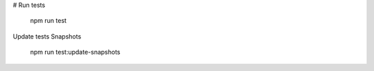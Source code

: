 

# Run tests

    npm run test
    

Update tests Snapshots

    npm run test:update-snapshots
    